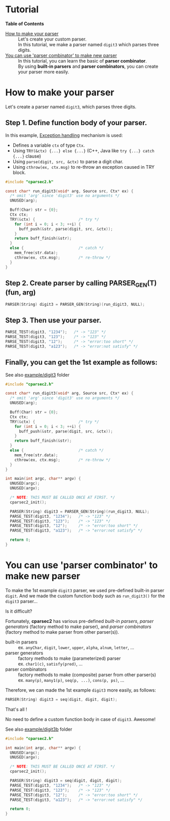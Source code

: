# -*- coding: utf-8-unix -*-
#+STARTUP: showall indent

* Tutorial

*Table of Contents*

- [[#how-to-make-your-parser][How to make your parser]] ::
     Let's create your custom parser.\\
     In this tutorial, we make a parser named ~digit3~ which parses three digits.
- [[#you-can-use-parser-combinator-to-make-new-parser][You can use 'parser combinator' to make new parser]] ::
     In this tutorial, you can learn the basic of *parser combinator*.\\
     By using *built-in parsers* and *parser combinators*, you can create your
     parser more easily.

* How to make your parser
:PROPERTIES:
:CUSTOM_ID: how-to-make-your-parser
:END:

Let's create a parser named ~digit3~, which parses three digits.

** Step 1. Define function body of your parser.

In this example, [[file:API.org#exception-handling][Exception handling]] mechanism is used:
- Defines a variable ~ctx~ of type ~Ctx~.
- Using ~TRY(&ctx) {...} else {...}~ (C++, Java like ~try {...} catch {...}~ clause)
- Using ~parse(digit, src, &ctx)~ to parse a digit char.
- Using ~cthrow(ex, ctx.msg)~ to re-throw an exception caused in TRY block.

#+begin_src c
  #include "cparsec2.h"

  const char* run_digit3(void* arg, Source src, Ctx* ex) {
    /* omit 'arg' since 'digit3' use no arguments */
    UNUSED(arg);

    Buff(Char) str = {0};
    Ctx ctx;
    TRY(&ctx) {                   /* try */
      for (int i = 0; i < 3; ++i) {
        buff_push(&str, parse(digit, src, &ctx));
      }
      return buff_finish(&str);
    }
    else {                        /* catch */
      mem_free(str.data);
      cthrow(ex, ctx.msg);        /* re-throw */
    }
  }
#+end_src

** Step 2. Create parser by calling PARSER_GEN(T)(fun, arg)
#+begin_src c
  PARSER(String) digit3 = PARSER_GEN(String)(run_digit3, NULL);
#+end_src

** Step 3. Then use your parser.
#+begin_src c
  PARSE_TEST(digit3, "1234");   /* -> "123" */
  PARSE_TEST(digit3, "123");    /* -> "123" */
  PARSE_TEST(digit3, "12");     /* -> "error:too short" */
  PARSE_TEST(digit3, "a123");   /* -> "error:not satisfy" */
#+end_src

** Finally, you can get the 1st example as follows:

See also [[file:../example/digit3][example/digit3]] folder
#+begin_src c
  #include "cparsec2.h"

  const char* run_digit3(void* arg, Source src, Ctx* ex) {
    /* omit 'arg' since 'digit3' use no arguments */
    UNUSED(arg);

    Buff(Char) str = {0};
    Ctx ctx;
    TRY(&ctx) {                   /* try */
      for (int i = 0; i < 3; ++i) {
        buff_push(&str, parse(digit, src, &ctx));
      }
      return buff_finish(&str);
    }
    else {                        /* catch */
      mem_free(str.data);
      cthrow(ex, ctx.msg);        /* re-throw */
    }
  }

  int main(int argc, char** argv) {
    UNUSED(argc);
    UNUSED(argv);

    /* NOTE: THIS MUST BE CALLED ONCE AT FIRST. */
    cparsec2_init();

    PARSER(String) digit3 = PARSER_GEN(String)(run_digit3, NULL);
    PARSE_TEST(digit3, "1234");   /* -> "123" */
    PARSE_TEST(digit3, "123");    /* -> "123" */
    PARSE_TEST(digit3, "12");     /* -> "error:too short" */
    PARSE_TEST(digit3, "a123");   /* -> "error:not satisfy" */

    return 0;
  }
#+end_src

* You can use 'parser combinator' to make new parser
:PROPERTIES:
:CUSTOM_ID: you-can-use-parser-combinator-to-make-new-parser
:END:

To make the 1st example ~digit3~ parser, we used pre-defined built-in parser
~digit~. And we made the custom function body such as ~run_digit3()~ for the
~digit3~ parser...

Is it difficult?

Fortunately, *cparsec2* has various pre-defined /built-in parsers/, /parser
generators/ (factory method to make parser), and /parser combinators/ (factory
method to make parser from other parser(s)).

- built-in parsers      :: 
     ex. ~anyChar~, ~digit~, ~lower~, ~upper~, ~alpha~, ~alnum~, ~letter~, ...
- parser generators     :: 
     factory methods to make (parameterized) parser\\
     ex. ~char1(c)~, ~satisfy(pred)~, ...
- parser combinators    :: 
     factory methods to make (composite) parser from other parser(s)\\
     ex. ~many(p)~, ~many1(p)~, ~seq(p, ...)~, ~cons(p, ps)~, ...

Therefore, we can made the 1st example ~digit3~ more easily, as follows:
#+begin_src c
  PARSER(String) digit3 = seq(digit, digit, digit);
#+end_src

That's all !

No need to define a custom function body in case of ~digit3~. Awesome!

See also [[file:../example/digit3b][example/digit3b]] folder
#+begin_src c
  #include "cparsec2.h"

  int main(int argc, char** argv) {
    UNUSED(argc);
    UNUSED(argv);

    /* NOTE: THIS MUST BE CALLED ONCE AT FIRST. */
    cparsec2_init();

    PARSER(String) digit3 = seq(digit, digit, digit);
    PARSE_TEST(digit3, "1234");   /* -> "123" */
    PARSE_TEST(digit3, "123");    /* -> "123" */
    PARSE_TEST(digit3, "12");     /* -> "error:too short" */
    PARSE_TEST(digit3, "a123");   /* -> "error:not satisfy" */

    return 0;
  }
#+end_src


